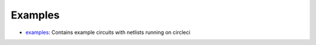 Examples
==================

* `examples <https://github.com/ALIGN-analoglayout/ALIGN-public/tree/master/examples>`_: Contains example circuits with netlists running on circleci


